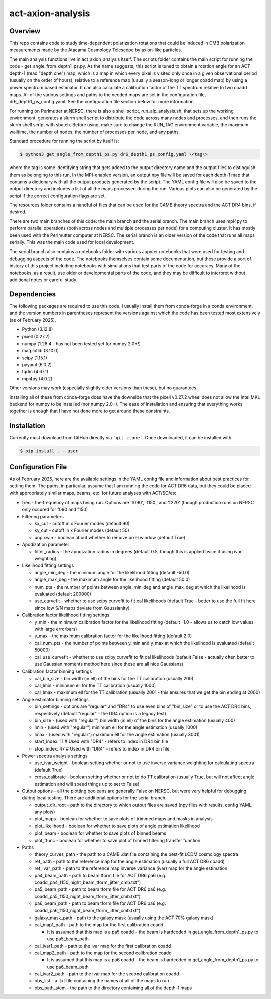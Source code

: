 act-axion-analysis
==============================

Overview
--------

This repo contains code to study time-dependent polarization rotations that could be induced in CMB 
polarization measurements made by the Atacama Cosmology Telescope by axion-like particles. 

The main analysis functions live in act_axion_analysis itself. The scripts folder contains the main 
script for running the code - get_angle_from_depth1_ps.py. As the name suggests, this script is tuned
to obtain a rotation angle for an ACT depth-1 (read "depth one") map, which is a map in which every pixel is visited
only once in a given observational period (usually on the order of hours), relative to a reference map 
(usually a season-long or longer coadd map) by using a power spectrum based estimator. It can also calculate 
a calibration factor of the TT spectrum relative to two coadd maps. All of the various settings and paths to the 
needed maps are set in the configuration file, dr6_depth1_ps_config.yaml. 
See the configuration file section below for more information.

For running on Perlmutter at NERSC, there is also a shell script, run_alp_analysis.sh, that sets up the 
working environment, generates a slurm shell script to distribute the code across many nodes and processes,
and then runs the slurm shell script with sbatch. Before using, make sure to change the RUN_TAG environment
variable, the maximum walltime, the number of nodes, the number of processes per node, and any paths. 

Standard procedure for running the script by itself is:

.. code-block:: console
		
   $ python3 get_angle_from_depth1_ps.py dr6_depth1_ps_config.yaml \<tag\>

where the tag is some identifying string that gets added to the output directory name and the output files
to distinguish them as belonging to this run. In the MPI-enabled version, an output npy file will be saved 
for each depth-1 map that contains a dictionary with all the output products generated by the script. The 
YAML config file will also be saved to the output directory and includes a list of all the maps processed during
the run. Various plots can also be generated by the script if the correct configuration flags are set.

The resources folder contains a handful of files that can be used for the CAMB theory spectra and the ACT
DR4 bins, if desired.

There are two main branches of this code: the main branch and the serial branch. The main branch uses mpi4py 
to perform parallel operations (both across nodes and multiple processes per node) for a computing cluster.
It has mostly been used with the Perlmutter computer at NERSC. The serial branch is an older version of the code
that runs all maps serially. This was the main code used for local development. 

The serial branch also contains a notebooks folder with various Jupyter notebooks that were used for testing and
debugging aspects of the code. The notebooks themselves contain some documentation, but these provide a sort of 
history of this project including notebooks with simulations that test parts of the code for accuracy. Many of the
notebooks, as a result, use older or developmental parts of the code, and they may be difficult to interpret
without additional notes or careful study. 


Dependencies
------------
The following packages are required to use this code. I usually install them from conda-forge
in a conda environment, and the version numbers in parentheses represent the versions against
which the code has been tested most extensively (as of February 2025).

* Python (3.12.8)
* pixell (0.27.2)
* numpy (1.26.4 - has not been tested yet for numpy 2.0+!)
* matplotlib (3.10.0)
* scipy (1.15.1)
* pyyaml (6.0.2)
* tqdm (4.67.1)
* mpi4py (4.0.2)

Other versions may work (especially slightly older versions than these), but no guarantees.

Installing all of these from conda-forge does have the downside that the pixell v0.27.2
wheel does not allow the Intel MKL backend for numpy to be installed (nor numpy 2.0+). The
ease of installation and ensuring that everything works together is enough that I have not
done more to get around these constraints.

Installation
------------
Currently must download from GitHub directly via ```git clone```.
Once downloaded, it can be installed with 

.. code-block:: console
		
   $ pip install . --user


Configuration File
------------------
As of February 2025, here are the available settings in the YAML config file and information about best
practices for setting them. The paths, in particular, assume that I am running the code for ACT DR6 data,
but they could be placed with appropriately similar maps, beams, etc. for future analyses with ACT/SO/etc.

* freq - the frequency of maps being run. Options are 'f090', 'f150', and 'f220' (though production runs on NERSC only occured for f090 and f150)

* Filtering parameters

  * kx_cut - cutoff in x Fourier modes (default 90)
  * ky_cut - cutoff in x Fourier modes (default 50)
  * unpixwin - boolean about whether to remove pixel window (default True)

* Apodization parameter

  * filter_radius - the apodization radius in degrees (default 0.5, though this is applied twice if using ivar weighting)

* Likelihood fitting settings

  * angle_min_deg - the minimum angle for the likelihood fitting (default -50.0)
  * angle_max_deg - the maximum angle for the likelihood fitting (default 50.0)
  * num_pts - the number of points between angle_min_deg and angle_max_deg at which the likelihood is evaluated (default 200000) 
  * use_curvefit - whether to use scipy curvefit to fit cal likelihoods (default True - better to use the full fit here since low S/N maps deviate from Gaussianity)

* Calibration factor likelihood fitting settings

  * y_min - the minimum calibration factor for the likelihood fitting (default -1.0 - allows us to catch low values with large errorbars)
  * y_max - the maximum calibration factor for the likelihood fitting (default 2.0)
  * cal_num_pts - the number of points between y_min and y_max at which the likelihood is evaluated (default 50000)
  * cal_use_curvefit - whether to use scipy curvefit to fit cal likelihoods (default False - actually often better to use Gaussian moments method here since these are all nice Gaussians)

* Calibration factor binning settings

  * cal_bin_size - bin width (in ell) of the bins for the TT calibration (usually 200)
  * cal_lmin - minimum ell for the TT calibration (usually 1000)
  * cal_lmax - maximum ell for the TT calibration (usually 2001 - this ensures that we get the bin ending at 2000)

* Angle estimator binning settings

  * bin_settings - options are "regular" and "DR4" to use even bins of "bin_size" or to use the ACT DR4 bins, respectively (default "regular" - the DR4 option is a legacy test)
  * bin_size - (used with "regular") bin width (in ell) of the bins for the angle estimation (usually 400)
  * lmin - (used with "regular") minimum ell for the angle estimation (usually 1000)
  * lmax - (used with "regular") maximum ell for the angle estimation (usually 3001)
  * start_index: 11  # Used with "DR4" - refers to index in DR4 bin file
  * stop_index: 47   # Used with "DR4" - refers to index in DR4 bin file

* Power spectra analysis settings

  * use_ivar_weight - boolean setting whether or not to use inverse variance weighting for calculating spectra (default True)
  * cross_calibrate - boolean setting whether or not to do TT calibration (usually True, but will not affect angle estimation and will speed things up to set to False)

* Output options - all the plotting booleans are generally False on NERSC, but were very helpful for debugging during local testing. There are additional options for the serial branch.

  * output_dir_root - path to the directory to which output files are saved (npy files with results, config YAML, any plots)
  * plot_maps - boolean for whether to save plots of trimmed maps and masks in analysis
  * plot_likelihood - boolean for whether to save plots of angle estimation likelihood
  * plot_beam - boolean for whether to save plots of binned beams
  * plot_tfunc - boolean for whether to save plot of binned filtering transfer function

* Paths

  * theory_curves_path - the path to a CAMB .dat file containing the best-fit LCDM cosmology spectra
  * ref_path - path to the reference map for the angle estimation (usually a full ACT DR6 coadd)
  * ref_ivar_path - path to the reference map inverse variance (ivar) map for the angle estimation
  * pa4_beam_path - path to beam tform file for ACT DR6 pa6 (e.g. coadd_pa4_f150_night_beam_tform_jitter_cmb.txt")
  * pa5_beam_path - path to beam tform file for ACT DR6 pa6 (e.g. coadd_pa5_f150_night_beam_tform_jitter_cmb.txt")
  * pa6_beam_path - path to beam tform file for ACT DR6 pa6 (e.g. coadd_pa6_f150_night_beam_tform_jitter_cmb.txt")
  * galaxy_mask_path - path to the galaxy mask (usually using the ACT 70% galaxy mask)
  * cal_map1_path - path to the map for the first calibration coadd

    * It is assumed that this map is a pa5 coadd - the beam is hardcoded in get_angle_from_depth1_ps.py to use pa5_beam_path

  * cal_ivar1_path - path to the ivar map for the first calibration coadd
  * cal_map2_path - path to the map for the second calibration coadd

    * It is assumed that this map is a pa6 coadd - the beam is hardcoded in get_angle_from_depth1_ps.py to use pa6_beam_path

  * cal_ivar2_path - path to the ivar map for the second calibration coadd
  * obs_list - a .txt file containing the names of all of the maps to run
  * obs_path_stem - the path to the directory containing all of the depth-1 maps

